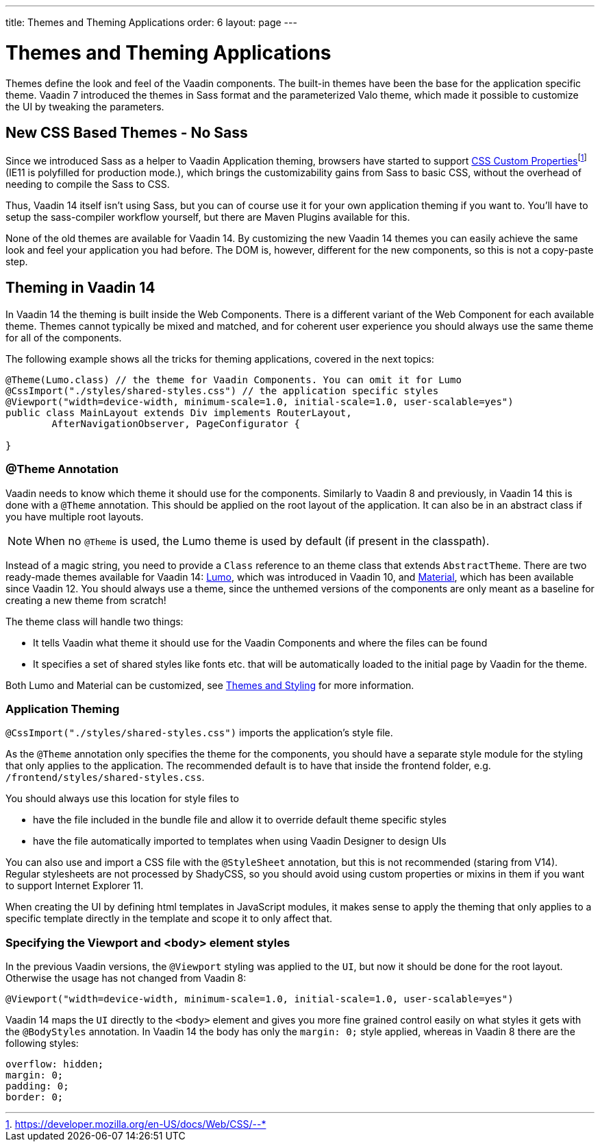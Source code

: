 ---
title: Themes and Theming Applications
order: 6
layout: page
---

= Themes and Theming Applications

Themes define the look and feel of the Vaadin components. The built-in themes have been the base for the application specific theme.
Vaadin 7 introduced the themes in Sass format and the parameterized Valo theme, which made it possible to customize the UI by tweaking the parameters.

== New CSS Based Themes - No Sass

Since we introduced Sass as a helper to Vaadin Application theming,
browsers have started to support pass:macros[https://developer.mozilla.org/en-US/docs/Web/CSS/--*[CSS Custom Properties\]]footnote:[https://developer.mozilla.org/en-US/docs/Web/CSS/--*]
(IE11 is polyfilled for production mode.), which brings the customizability gains from Sass to basic CSS, without the overhead of needing to compile the Sass to CSS.

Thus, Vaadin 14 itself isn't using Sass, but you can of course use it for your own application theming if you want to.
You'll have to setup the sass-compiler workflow yourself, but there are Maven Plugins available for this.

None of the old themes are available for Vaadin 14. By customizing the new Vaadin 14 themes you can easily achieve the same look
and feel your application you had before. The DOM is, however, different for the new components,
so this is not a copy-paste step.

== Theming in Vaadin 14

In Vaadin 14 the theming is built inside the Web Components. There is a different variant of the Web Component for each available theme.
Themes cannot typically be mixed and matched, and for coherent user experience you should always use the same theme for all of the components.

The following example shows all the tricks for theming applications, covered in the next topics:

[source,java]
----
@Theme(Lumo.class) // the theme for Vaadin Components. You can omit it for Lumo
@CssImport("./styles/shared-styles.css") // the application specific styles
@Viewport("width=device-width, minimum-scale=1.0, initial-scale=1.0, user-scalable=yes")
public class MainLayout extends Div implements RouterLayout,
        AfterNavigationObserver, PageConfigurator {

}
----


=== @Theme Annotation

Vaadin needs to know which theme it should use for the components.
Similarly to Vaadin 8 and previously, in Vaadin 14 this is done with a `@Theme` annotation.
This should be applied on the root layout of the application.
It can also be in an abstract class if you have multiple root layouts.

[NOTE]
When no `@Theme` is used, the Lumo theme is used by default (if present in the classpath).

Instead of a magic string, you need to provide a `Class` reference to an theme class that extends `AbstractTheme`.
There are two ready-made themes available for Vaadin 14: https://vaadin.com/themes/lumo[Lumo], which was introduced in Vaadin 10, and https://vaadin.com/themes/material[Material], which has been available since Vaadin 12.
You should always use a theme, since the unthemed versions of the components are only meant as a baseline for creating a new theme from scratch!

The theme class will handle two things:

* It tells Vaadin what theme it should use for the Vaadin Components and where the files can be found
* It specifies a set of shared styles like fonts etc. that will be automatically loaded to the initial page by Vaadin for the theme.

Both Lumo and Material can be customized, see <<{articles}/flow/styling/overview#,Themes and Styling>> for more information.

=== Application Theming

`@CssImport("./styles/shared-styles.css")` imports the application's style file.

As the `@Theme` annotation only specifies the theme for the components,
you should have a separate style module for the styling that only applies to the application.
The recommended default is to have that inside the frontend folder, e.g. `/frontend/styles/shared-styles.css`.

You should always use this location for style files to

* have the file included in the bundle file and allow it to override default theme specific styles
* have the file automatically imported to templates when using Vaadin Designer to design UIs

You can also use and import a CSS file with the `@StyleSheet` annotation, but this is not recommended (staring from V14).
Regular stylesheets are not processed by ShadyCSS, so you should avoid using custom properties or mixins in them if you want to support Internet Explorer 11.

When creating the UI by defining html templates in JavaScript modules,
it makes sense to apply the theming that only applies to a specific template directly in the template and scope it to only affect that.

=== Specifying the Viewport and <body> element styles

In the previous Vaadin versions, the `@Viewport` styling was applied to the `UI`, but now it should be done for the root layout. Otherwise the usage has not changed from Vaadin 8:


```java
@Viewport("width=device-width, minimum-scale=1.0, initial-scale=1.0, user-scalable=yes")
```

Vaadin 14 maps the `UI` directly to the `<body>` element and gives you more fine grained control easily on what styles it gets with the `@BodyStyles` annotation.
In Vaadin 14 the body has only the `margin: 0;` style applied, whereas in Vaadin 8 there are the following styles:
[source,css]
----
overflow: hidden;
margin: 0;
padding: 0;
border: 0;
----
